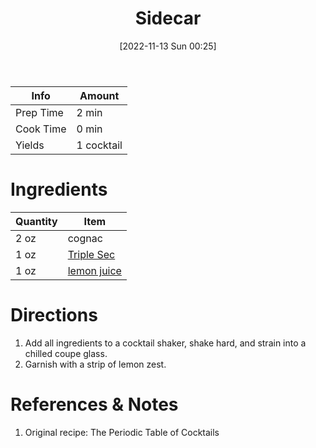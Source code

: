 :PROPERTIES:
:ID:       fc5d4acd-c852-490b-8a53-ae522baf03a6
:END:
#+TITLE: Sidecar
#+DATE: [2022-11-13 Sun 00:25]
#+LAST_MODIFIED: [2022-11-13 Sun 00:27]
#+FILETAGS: :alcohol:recipes:beverage:

| Info      | Amount     |
|-----------+------------|
| Prep Time | 2 min      |
| Cook Time | 0 min      |
| Yields    | 1 cocktail |

* Ingredients

  | Quantity | Item        |
  |----------+-------------|
  | 2 oz     | cognac      |
  | 1 oz     | [[id:0abff3a4-882b-4b60-a2f1-598710047b2f][Triple Sec]]  |
  | 1 oz     | [[id:18730889-23b6-49e0-8c23-89b600b3566b][lemon juice]] |

* Directions

  1. Add all ingredients to a cocktail shaker, shake hard, and strain into a chilled coupe glass.
  2. Garnish with a strip of lemon zest.

* References & Notes

  1. Original recipe: The Periodic Table of Cocktails

